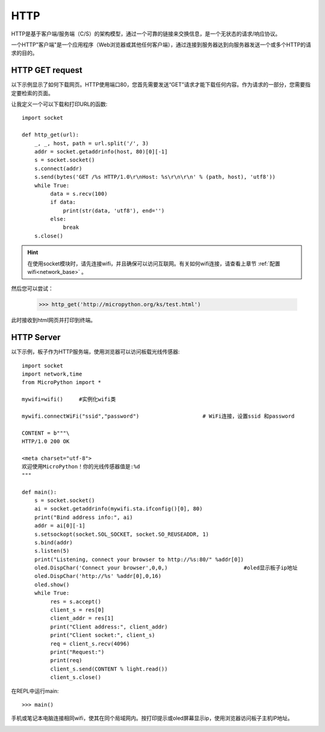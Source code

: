 HTTP
=======

HTTP是基于客户端/服务端（C/S）的架构模型，通过一个可靠的链接来交换信息，是一个无状态的请求/响应协议。

一个HTTP"客户端"是一个应用程序（Web浏览器或其他任何客户端），通过连接到服务器达到向服务器发送一个或多个HTTP的请求的目的。

HTTP GET request
----------------




以下示例显示了如何下载网页。HTTP使用端口80，您首先需要发送“GET”请求才能下载任何内容。作为请求的一部分，您需要指定要检索的页面。

让我定义一个可以下载和打印URL的函数::

    import socket

    def http_get(url):
        _, _, host, path = url.split('/', 3)
        addr = socket.getaddrinfo(host, 80)[0][-1]
        s = socket.socket()
        s.connect(addr)
        s.send(bytes('GET /%s HTTP/1.0\r\nHost: %s\r\n\r\n' % (path, host), 'utf8'))
        while True:
             data = s.recv(100)
             if data:
                 print(str(data, 'utf8'), end='')
             else:
                 break
        s.close()

.. Hint::

    在使用socket模块时，请先连接wifi，并且确保可以访问互联网。有关如何wifi连接，请查看上章节 :ref:`配置wifi<network_base>` 。

然后您可以尝试：

    >>> http_get('http://micropython.org/ks/test.html')


此时接收到html网页并打印到终端。



HTTP Server
----------------

以下示例，板子作为HTTP服务端，使用浏览器可以访问板载光线传感器::

    import socket
    import network,time
    from MicroPython import *

    mywifi=wifi()     #实例化wifi类

    mywifi.connectWiFi("ssid","password")                    # WiFi连接，设置ssid 和password

    CONTENT = b"""\
    HTTP/1.0 200 OK

    <meta charset="utf-8">
    欢迎使用MicroPython！你的光线传感器值是:%d
    """

    def main():
        s = socket.socket()
        ai = socket.getaddrinfo(mywifi.sta.ifconfig()[0], 80)
        print("Bind address info:", ai)
        addr = ai[0][-1]
        s.setsockopt(socket.SOL_SOCKET, socket.SO_REUSEADDR, 1)
        s.bind(addr)
        s.listen(5)
        print("Listening, connect your browser to http://%s:80/" %addr[0])
        oled.DispChar('Connect your browser',0,0,)                        #oled显示板子ip地址
        oled.DispChar('http://%s' %addr[0],0,16)
        oled.show()
        while True:
             res = s.accept()
             client_s = res[0]
             client_addr = res[1]
             print("Client address:", client_addr)
             print("Client socket:", client_s)
             req = client_s.recv(4096)
             print("Request:")
             print(req)
             client_s.send(CONTENT % light.read())
             client_s.close()




在REPL中运行main::

    >>> main()

.. image:: ../../images/tutorials/http_1.png


手机或笔记本电脑连接相同wifi，使其在同个局域网内。按打印提示或oled屏幕显示ip，使用浏览器访问板子主机IP地址。

.. image:: ../../images/tutorials/http_2.png


